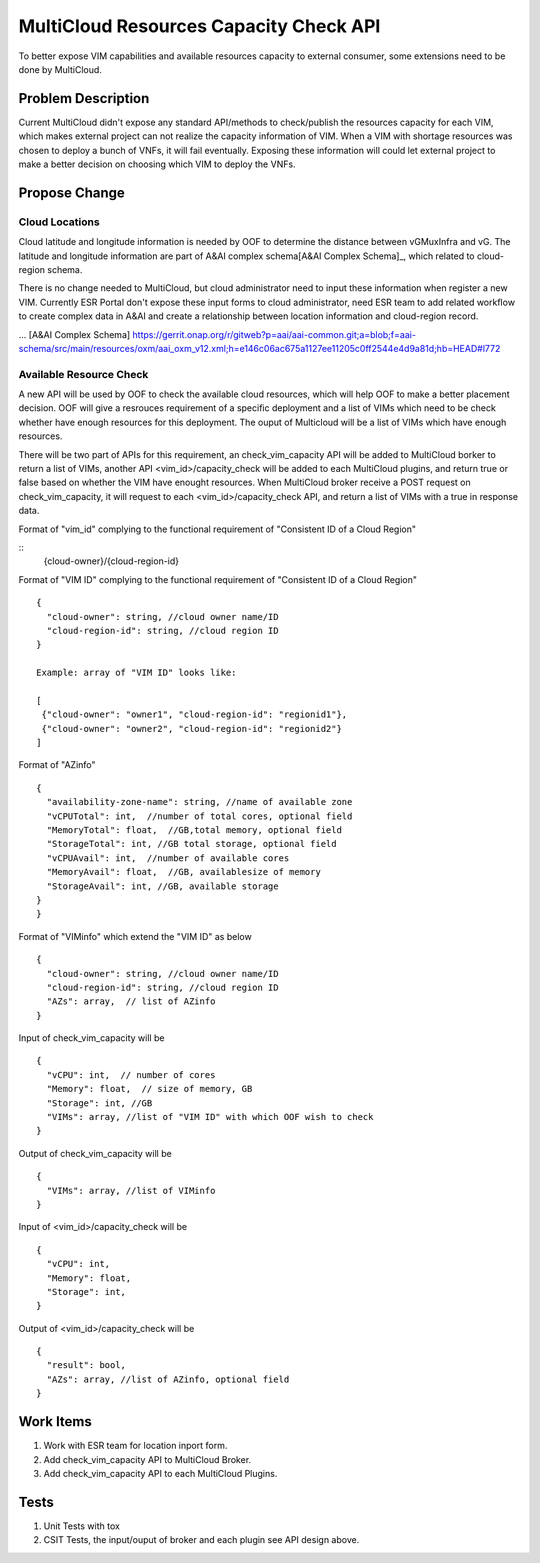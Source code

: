 .. This work is licensed under a Creative Commons Attribution 4.0 International License.
.. http://creativecommons.org/licenses/by/4.0
.. Copyright (c) 2017-2018 VMware, Inc.

=======================================
MultiCloud Resources Capacity Check API
=======================================

To better expose VIM capabilities and available resources capacity to external
consumer, some extensions need to be done by MultiCloud.


Problem Description
===================

Current MultiCloud didn't expose any standard API/methods to check/publish the
resources capacity for each VIM, which makes external project can not realize
the capacity information of VIM. When a VIM with shortage resources was chosen
to deploy a bunch of VNFs, it will fail eventually. Exposing these information
will could let external project to make a better decision on choosing which VIM
to deploy the VNFs.


Propose Change
==============

Cloud Locations
---------------

Cloud latitude and longitude information is needed by OOF to determine the
distance between vGMuxInfra and vG. The latitude and longitude information
are part of A&AI complex schema[A&AI Complex Schema]_, which related to
cloud-region schema.

There is no change needed to MultiCloud, but cloud administrator need to
input these information when register a new VIM. Currently ESR Portal don't
expose these input forms to cloud administrator, need ESR team to add related
workflow to create complex data in A&AI and create a relationship between
location information and cloud-region record.

... [A&AI Complex Schema] https://gerrit.onap.org/r/gitweb?p=aai/aai-common.git;a=blob;f=aai-schema/src/main/resources/oxm/aai_oxm_v12.xml;h=e146c06ac675a1127ee11205c0ff2544e4d9a81d;hb=HEAD#l772


Available Resource Check
------------------------

A new API will be used by OOF to check the available cloud resources, which
will help OOF to make a better placement decision. OOF will give a resrouces
requirement of a specific deployment and a list of VIMs which need to be
check whether have enough resources for this deployment. The ouput of
Multicloud will be a list of VIMs which have enough resources.

There will be two part of APIs for this requirement, an check_vim_capacity API
will be added to MultiCloud borker to return a list of VIMs, another API
<vim_id>/capacity_check will be added to each MultiCloud plugins, and return
true or false based on whether the VIM have enought resources. When MultiCloud
broker receive a POST request on check_vim_capacity, it will request to each
<vim_id>/capacity_check API, and return a list of VIMs with a true in response
data.

Format of "vim_id" complying to the functional requirement of
"Consistent ID of a Cloud Region"

::
  {cloud-owner}/{cloud-region-id}

Format of "VIM ID" complying to the functional requirement of
"Consistent ID of a Cloud Region"

::

  {
    "cloud-owner": string, //cloud owner name/ID
    "cloud-region-id": string, //cloud region ID
  }

  Example: array of "VIM ID" looks like:

  [
   {"cloud-owner": "owner1", "cloud-region-id": "regionid1"},
   {"cloud-owner": "owner2", "cloud-region-id": "regionid2"}
  ]

Format of "AZinfo"

::

  {
    "availability-zone-name": string, //name of available zone
    "vCPUTotal": int,  //number of total cores, optional field
    "MemoryTotal": float,  //GB,total memory, optional field
    "StorageTotal": int, //GB total storage, optional field
    "vCPUAvail": int,  //number of available cores
    "MemoryAvail": float,  //GB, availablesize of memory
    "StorageAvail": int, //GB, available storage
  }
  }

Format of "VIMinfo" which extend the "VIM ID" as below

::

  {
    "cloud-owner": string, //cloud owner name/ID
    "cloud-region-id": string, //cloud region ID
    "AZs": array,  // list of AZinfo
  }

Input of check_vim_capacity will be

::

  {
    "vCPU": int,  // number of cores
    "Memory": float,  // size of memory, GB
    "Storage": int, //GB
    "VIMs": array, //list of "VIM ID" with which OOF wish to check
  }

Output of check_vim_capacity will be

::

  {
    "VIMs": array, //list of VIMinfo
  }

Input of <vim_id>/capacity_check will be

::

  {
    "vCPU": int,
    "Memory": float,
    "Storage": int,
  }


Output of <vim_id>/capacity_check will be

::

  {
    "result": bool,
    "AZs": array, //list of AZinfo, optional field
  }


Work Items
==========

#. Work with ESR team for location inport form.
#. Add check_vim_capacity API to MultiCloud Broker.
#. Add check_vim_capacity API to each MultiCloud Plugins.

Tests
=====

#. Unit Tests with tox
#. CSIT Tests, the input/ouput of broker and each plugin see API design above.
